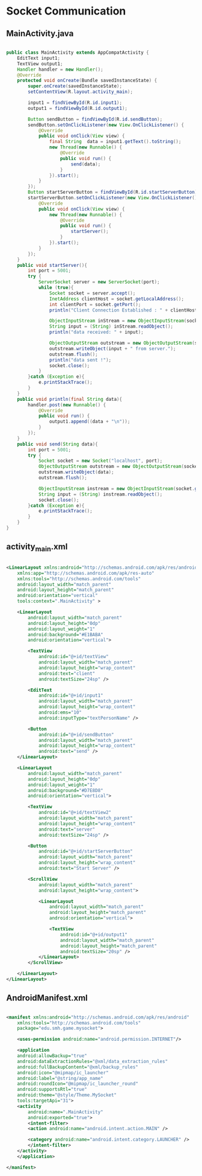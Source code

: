 * Socket Communication
** MainActivity.java
#+begin_src java
  
public class MainActivity extends AppCompatActivity {
    EditText input1;
    TextView output1;
    Handler handler = new Handler();
    @Override
    protected void onCreate(Bundle savedInstanceState) {
        super.onCreate(savedInstanceState);
        setContentView(R.layout.activity_main);

        input1 = findViewById(R.id.input1);
        output1 = findViewById(R.id.output1);

        Button sendButton = findViewById(R.id.sendButton);
        sendButton.setOnClickListener(new View.OnClickListener() {
            @Override
            public void onClick(View view) {
                final String  data = input1.getText().toString();
                new Thread(new Runnable() {
                    @Override
                    public void run() {
                        send(data);
                    }
                }).start();
            }
        });
        Button startServerButton = findViewById(R.id.startServerButton);
        startServerButton.setOnClickListener(new View.OnClickListener() {
            @Override
            public void onClick(View view) {
                new Thread(new Runnable() {
                    @Override
                    public void run() {
                        startServer();
                    }
                }).start();
            }
        });
    }
    public void startServer(){
        int port = 5001;
        try {
            ServerSocket server = new ServerSocket(port);
            while (true){
                Socket socket = server.accept();
                InetAddress clientHost = socket.getLocalAddress();
                int clientPort = socket.getPort();
                println("Client Connection Established : " + clientHost + ", " + clientPort);

                ObjectInputStream inStream = new ObjectInputStream(socket.getInputStream())  ;
                String input = (String) inStream.readObject();
                println("data received: " + input);

                ObjectOutputStream outstream = new ObjectOutputStream(socket.getOutputStream());
                outstream.writeObject(input + " from server.");
                outstream.flush();
                println("data sent !");
                socket.close();
            }
        }catch (Exception e){
            e.printStackTrace();
        }
    }
    public void println(final String data){
        handler.post(new Runnable() {
            @Override
            public void run() {
                output1.append((data + "\n"));
            }
        });
    }
    public void send(String data){
        int port = 5001;
        try {
            Socket socket = new Socket("localhost", port);
            ObjectOutputStream outstream = new ObjectOutputStream(socket.getOutputStream());
            outstream.writeObject(data);
            outstream.flush();

            ObjectInputStream instream = new ObjectInputStream(socket.getInputStream());
            String input = (String) instream.readObject();
            socket.close();
        }catch (Exception e){
            e.printStackTrace();
        }
    }
}
#+end_src

** activity_main.xml
#+begin_src xml
  
<LinearLayout xmlns:android="http://schemas.android.com/apk/res/android"
    xmlns:app="http://schemas.android.com/apk/res-auto"
    xmlns:tools="http://schemas.android.com/tools"
    android:layout_width="match_parent"
    android:layout_height="match_parent"
    android:orientation="vertical"
    tools:context=".MainActivity" >

    <LinearLayout
        android:layout_width="match_parent"
        android:layout_height="0dp"
        android:layout_weight="1"
        android:background="#E1BABA"
        android:orientation="vertical">

        <TextView
            android:id="@+id/textView"
            android:layout_width="match_parent"
            android:layout_height="wrap_content"
            android:text="client"
            android:textSize="24sp" />

        <EditText
            android:id="@+id/input1"
            android:layout_width="match_parent"
            android:layout_height="wrap_content"
            android:ems="10"
            android:inputType="textPersonName" />

        <Button
            android:id="@+id/sendButton"
            android:layout_width="match_parent"
            android:layout_height="wrap_content"
            android:text="send" />
    </LinearLayout>

    <LinearLayout
        android:layout_width="match_parent"
        android:layout_height="0dp"
        android:layout_weight="1"
        android:background="#D7E8D8"
        android:orientation="vertical">

        <TextView
            android:id="@+id/textView2"
            android:layout_width="match_parent"
            android:layout_height="wrap_content"
            android:text="server"
            android:textSize="24sp" />

        <Button
            android:id="@+id/startServerButton"
            android:layout_width="match_parent"
            android:layout_height="wrap_content"
            android:text="Start Server" />

        <ScrollView
            android:layout_width="match_parent"
            android:layout_height="wrap_content">

            <LinearLayout
                android:layout_width="match_parent"
                android:layout_height="match_parent"
                android:orientation="vertical">

                <TextView
                    android:id="@+id/output1"
                    android:layout_width="match_parent"
                    android:layout_height="match_parent"
                    android:textSize="20sp" />
            </LinearLayout>
        </ScrollView>

    </LinearLayout>
</LinearLayout>
#+end_src

** AndroidManifest.xml
#+begin_src xml
  
  <manifest xmlns:android="http://schemas.android.com/apk/res/android"
      xmlns:tools="http://schemas.android.com/tools"
      package="edu.smh.game.mysocket">
    
      <uses-permission android:name="android.permission.INTERNET"/>

      <application
	  android:allowBackup="true"
	  android:dataExtractionRules="@xml/data_extraction_rules"
	  android:fullBackupContent="@xml/backup_rules"
	  android:icon="@mipmap/ic_launcher"
	  android:label="@string/app_name"
	  android:roundIcon="@mipmap/ic_launcher_round"
	  android:supportsRtl="true"
	  android:theme="@style/Theme.MySocket"
	  tools:targetApi="31">
	  <activity
	      android:name=".MainActivity"
	      android:exported="true">
	      <intent-filter>
		  <action android:name="android.intent.action.MAIN" />

		  <category android:name="android.intent.category.LAUNCHER" />
	      </intent-filter>
	  </activity>
      </application>

  </manifest>

#+end_src
